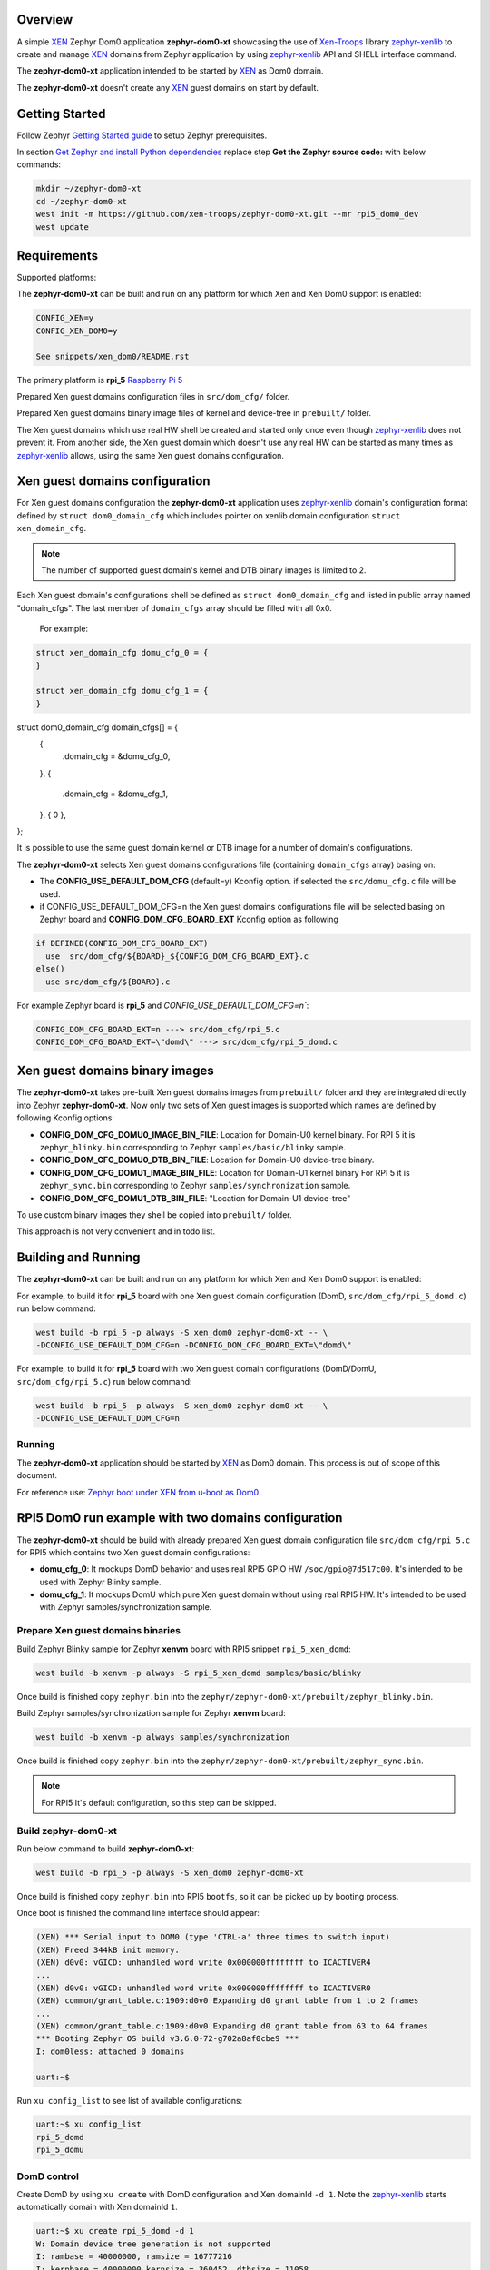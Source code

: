 Overview
********

.. _XEN: https://xenproject.org/
.. _Xen-Troops: https://github.com/xen-troops
.. _zephyr-xenlib: https://github.com/xen-troops/zephyr-xenlib

A simple `XEN`_ Zephyr Dom0 application **zephyr-dom0-xt** showcasing the use of `Xen-Troops`_
library `zephyr-xenlib`_ to create and manage `XEN`_ domains from
Zephyr application by using `zephyr-xenlib`_ API and SHELL interface command.

The **zephyr-dom0-xt** application intended to be started by `XEN`_ as Dom0 domain.

The **zephyr-dom0-xt** doesn't create any `XEN`_ guest domains on start by default.

Getting Started
***************

Follow Zephyr `Getting Started guide <https://docs.zephyrproject.org/latest/develop/getting_started/index.html#getting-started-guide>`_ to setup Zephyr prerequisites.

In section `Get Zephyr and install Python dependencies <https://docs.zephyrproject.org/latest/develop/getting_started/index.html#get-zephyr-and-install-python-dependencies>`_
replace step **Get the Zephyr source code:** with below commands:

.. code-block:: bash

    mkdir ~/zephyr-dom0-xt
    cd ~/zephyr-dom0-xt
    west init -m https://github.com/xen-troops/zephyr-dom0-xt.git --mr rpi5_dom0_dev
    west update

Requirements
************

Supported platforms:

The **zephyr-dom0-xt** can be built and run on any platform for which Xen and Xen Dom0 support
is enabled:

.. code-block:: text

    CONFIG_XEN=y
    CONFIG_XEN_DOM0=y

    See snippets/xen_dom0/README.rst

The primary platform is **rpi_5** `Raspberry Pi 5 <https://www.raspberrypi.com/products/raspberry-pi-5/>`_

Prepared Xen guest domains configuration files in ``src/dom_cfg/`` folder.

Prepared Xen guest domains binary image files of kernel and device-tree in ``prebuilt/`` folder.

The Xen guest domains which use real HW shell be created and started only once even though
`zephyr-xenlib`_ does not prevent it. From another side, the Xen guest domain which doesn't use
any real HW can be started as many times as `zephyr-xenlib`_ allows, using the same Xen guest
domains configuration.

Xen guest domains configuration
*******************************

For Xen guest domains configuration the **zephyr-dom0-xt** application uses `zephyr-xenlib`_
domain's configuration format defined by ``struct dom0_domain_cfg`` which includes pointer on xenlib
domain configuration ``struct xen_domain_cfg``.

.. note::

    The number of supported guest domain's kernel and DTB binary images is limited to 2.

Each Xen guest domain's configurations shell be defined as  ``struct dom0_domain_cfg`` and listed
in public array named "domain_cfgs". The last member of ``domain_cfgs`` array should
be filled with all 0x0.

    For example:

.. code:: C

    struct xen_domain_cfg domu_cfg_0 = {
    }

    struct xen_domain_cfg domu_cfg_1 = {
    }

struct dom0_domain_cfg domain_cfgs[] = {
	{
		.domain_cfg = &domu_cfg_0,
	},
	{
		.domain_cfg = &domu_cfg_1,
	},
	{ 0 },
};

It is possible to use the same guest domain kernel or DTB image for a number of
domain's configurations.

The **zephyr-dom0-xt** selects Xen guest domains configurations file
(containing ``domain_cfgs`` array) basing on:

- The **CONFIG_USE_DEFAULT_DOM_CFG** (default=y) Kconfig option. if selected the ``src/domu_cfg.c``
  file will be used.
- if CONFIG_USE_DEFAULT_DOM_CFG=n the Xen guest domains configurations file will be selected basing
  on Zephyr board and **CONFIG_DOM_CFG_BOARD_EXT** Kconfig option as following

.. code-block:: text

      if DEFINED(CONFIG_DOM_CFG_BOARD_EXT)
        use  src/dom_cfg/${BOARD}_${CONFIG_DOM_CFG_BOARD_EXT}.c
      else()
        use src/dom_cfg/${BOARD}.c

For example Zephyr board is **rpi_5** and `CONFIG_USE_DEFAULT_DOM_CFG=n``:

.. code-block:: text

    CONFIG_DOM_CFG_BOARD_EXT=n ---> src/dom_cfg/rpi_5.c
    CONFIG_DOM_CFG_BOARD_EXT=\"domd\" ---> src/dom_cfg/rpi_5_domd.c

Xen guest domains binary images
*******************************

The **zephyr-dom0-xt** takes pre-built Xen guest domains images from ``prebuilt/`` folder and
they are integrated directly into Zephyr **zephyr-dom0-xt**. Now only two sets of Xen guest images
is supported which names are defined by following Kconfig options:

- **CONFIG_DOM_CFG_DOMU0_IMAGE_BIN_FILE**: Location for Domain-U0 kernel binary.
  For RPI 5 it is ``zephyr_blinky.bin`` corresponding to Zephyr ``samples/basic/blinky`` sample.
- **CONFIG_DOM_CFG_DOMU0_DTB_BIN_FILE**: Location for Domain-U0 device-tree binary.
- **CONFIG_DOM_CFG_DOMU1_IMAGE_BIN_FILE**: Location for Domain-U1 kernel binary
  For RPI 5 it is ``zephyr_sync.bin`` corresponding to Zephyr ``samples/synchronization`` sample.
- **CONFIG_DOM_CFG_DOMU1_DTB_BIN_FILE**: "Location for Domain-U1 device-tree"

To use custom binary images they shell be copied into ``prebuilt/`` folder.

This approach is not very convenient and in todo list.

Building and Running
********************

The **zephyr-dom0-xt** can be built and run on any platform for which Xen and Xen Dom0 support
is enabled:

For example, to build it for **rpi_5** board with one Xen guest domain configuration
(DomD, ``src/dom_cfg/rpi_5_domd.c``) run below command:

.. code-block:: bash

    west build -b rpi_5 -p always -S xen_dom0 zephyr-dom0-xt -- \
    -DCONFIG_USE_DEFAULT_DOM_CFG=n -DCONFIG_DOM_CFG_BOARD_EXT=\"domd\"

For example, to build it for **rpi_5** board with two Xen guest domain configurations
(DomD/DomU, ``src/dom_cfg/rpi_5.c``) run below command:

.. code-block:: bash

    west build -b rpi_5 -p always -S xen_dom0 zephyr-dom0-xt -- \
    -DCONFIG_USE_DEFAULT_DOM_CFG=n

Running
=======

The **zephyr-dom0-xt** application should be started by `XEN`_ as Dom0 domain.
This process is out of scope of this document.

For reference use:
`Zephyr boot under XEN from u-boot as Dom0 <https://github.com/xen-troops/meta-xt-rpi5/wiki/RPI-5-Zephyr#zephyr-boot-under-xen-from-u-boot-as-dom0>`_

RPI5 Dom0 run example with two domains configuration
****************************************************

The **zephyr-dom0-xt** should be build with already prepared Xen guest domain configuration file
``src/dom_cfg/rpi_5.c`` for RPI5 which contains two Xen guest domain configurations:

- **domu_cfg_0**: It mockups DomD behavior and uses real RPI5 GPIO HW ``/soc/gpio@7d517c00``.
  It's intended to be used with Zephyr Blinky sample.
- **domu_cfg_1**: It mockups DomU which pure Xen guest domain without using real RPI5 HW.
  It's intended to be used with Zephyr samples/synchronization sample.

Prepare Xen guest domains binaries
==================================

Build Zephyr Blinky sample for Zephyr **xenvm** board with RPI5 snippet ``rpi_5_xen_domd``:

.. code-block:: bash

    west build -b xenvm -p always -S rpi_5_xen_domd samples/basic/blinky

Once build is finished copy ``zephyr.bin`` into the
``zephyr/zephyr-dom0-xt/prebuilt/zephyr_blinky.bin``.

Build Zephyr samples/synchronization sample for Zephyr **xenvm** board:

.. code-block:: bash

    west build -b xenvm -p always samples/synchronization

Once build is finished copy ``zephyr.bin`` into the
``zephyr/zephyr-dom0-xt/prebuilt/zephyr_sync.bin``.

.. note::

    For RPI5 It's default configuration, so this step can be skipped.

Build zephyr-dom0-xt
====================

Run below command to build **zephyr-dom0-xt**:

.. code-block:: bash

    west build -b rpi_5 -p always -S xen_dom0 zephyr-dom0-xt

Once build is finished copy ``zephyr.bin`` into RPI5 ``bootfs``, so it can be picked up by
booting process.

Once boot is finished the command line interface should appear:

.. code-block:: console

    (XEN) *** Serial input to DOM0 (type 'CTRL-a' three times to switch input)
    (XEN) Freed 344kB init memory.
    (XEN) d0v0: vGICD: unhandled word write 0x000000ffffffff to ICACTIVER4
    ...
    (XEN) d0v0: vGICD: unhandled word write 0x000000ffffffff to ICACTIVER0
    (XEN) common/grant_table.c:1909:d0v0 Expanding d0 grant table from 1 to 2 frames
    ...
    (XEN) common/grant_table.c:1909:d0v0 Expanding d0 grant table from 63 to 64 frames
    *** Booting Zephyr OS build v3.6.0-72-g702a8af0cbe9 ***
    I: dom0less: attached 0 domains

    uart:~$

Run ``xu config_list`` to see list of available configurations:

.. code-block:: console

    uart:~$ xu config_list
    rpi_5_domd
    rpi_5_domu

DomD control
============

Create DomD by using ``xu create`` with DomD configuration and Xen domainId ``-d 1``.
Note the `zephyr-xenlib`_ starts automatically domain with Xen domainId ``1``.

.. code-block:: console

    uart:~$ xu create rpi_5_domd -d 1
    W: Domain device tree generation is not supported
    I: rambase = 40000000, ramsize = 16777216
    I: kernbase = 40000000 kernsize = 360452, dtbsize = 11058
    I: kernsize_aligned = 2097152
    I: DTB will be placed on addr = 0x40e00000
    (XEN) memory_map:add: dom1 gfn=107d517 mfn=107d517 nr=1
    uart:~$ (XEN) d1v0: vGICD: unhandled word write 0x000000ffffffff to ICACTIVER0
    (XEN) common/grant_table.c:1909:d1v0 Expanding d1 grant table from 1 to 2 frames
    ...
    (XEN) common/grant_table.c:1909:d1v0 Expanding d1 grant table from 15 to 16 frames

At this moment RPI5 led should start blinking.

Pause DomD - RPI5 led should stop blinking:

.. code-block:: console

    uart:~$ xu pause 1

Unpause DomD - RPI5 led should start blinking again:

.. code-block:: console

    uart:~$ xu unpause 1

Attach to DomD console with ``xu console``, use ``Ctrl-']'`` to exit console:

.. code-block:: console

    uart:~$ xu console 1
    Attached to a domain console
    LED state: OFF
    [00:00:00.000,000] <inf> xen_events: xen_events_init: events inited

    [00:00:00.000,000] <inf> uart_hvc_xen: Xen HVC inited successfully

    *** Booting Zephyr OS build v3.6.0-72-g702a8af0cbe9 ***
    LED state: ON
    LED state: OFF

DomU control
============

Create DomU by using ``xu create`` with DomU configuration and Xen domainId ``-d 2``.

.. code-block:: console

    uart:~$ xu create rpi_5_domu -d 2 -p
    W: Domain device tree generation is not supported
    I: rambase = 40000000, ramsize = 16777216
    I: kernbase = 40000000 kernsize = 364548, dtbsize = 11058
    I: kernsize_aligned = 2097152
    I: DTB will be placed on addr = 0x40e00000
    I: Created domain is paused
    To unpause issue: xu unpause 2
                      ^^^^^^^^^^^^^^ Xen domainId assigned to guest domain

Create DomU by using ``xu create`` with DomU configuration and Xen domainId ``-d 0``.
Note the `zephyr-xenlib`_ will assign Xen domainId automatically with ``-d 0``.

.. code-block:: console

    uart:~$ xu create rpi_5_domu -d 0 -p
    W: Domain device tree generation is not supported
    I: rambase = 40000000, ramsize = 16777216
    I: kernbase = 40000000 kernsize = 364548, dtbsize = 11058
    I: kernsize_aligned = 2097152
    I: DTB will be placed on addr = 0x40e00000
    I: Created domain is paused
    To unpause issue: xu unpause 3
                    ^^^^^^^^^^^^^^ Xen domainId assigned to guest domain

Now unpause DomU guest domains with ``xu unpause``:

.. code-block:: console

    uart:~$ xu unpause 2
    uart:~$ xu unpause 3

Attach to DomU console with ``xu console``, use ``Ctrl-']'`` to exit console:

.. code-block:: console

    uart:~$ xu console 2
    Attached to a domain console
    [00:00:00.000,000] <inf> xen_events: xen_events_init: events inited

    [00:00:00.000,000] <inf> uart_hvc_xen: Xen HVC inited successfully

    *** Booting Zephyr OS build v3.6.0-72-g702a8af0cbe9 ***
    thread_a: Hello World from cpu 0 on xenvm!
    thread_b: Hello World from cpu 0 on xenvm!
    thread_a: Hello World from cpu 0 on xenvm!
